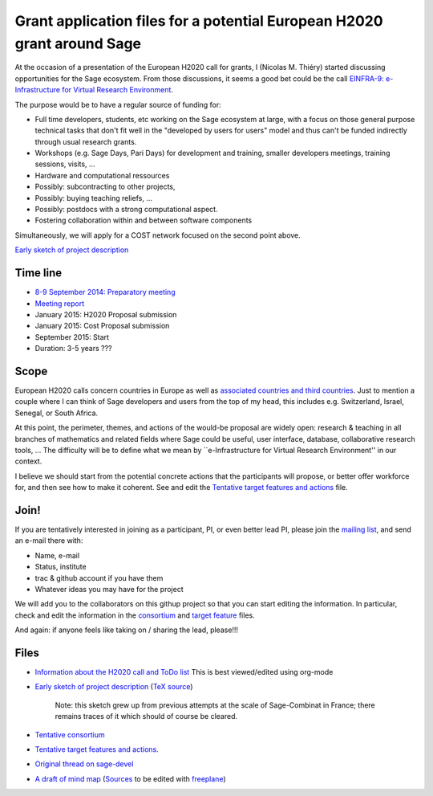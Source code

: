 Grant application files for a potential European H2020 grant around Sage
========================================================================

At the occasion of a presentation of the European H2020 call for
grants, I (Nicolas M. Thiéry) started discussing opportunities for the
Sage ecosystem. From those discussions, it seems a good bet could be
the call `EINFRA-9: e-Infrastructure for Virtual Research Environment <http://ec.europa.eu/research/participants/portal/desktop/en/opportunities/h2020/topics/2144-einfra-9-2015.html>`_.

The purpose would be to have a regular source of funding for:

- Full time developers, students, etc working on the Sage ecosystem at
  large, with a focus on those general purpose technical tasks that
  don't fit well in the "developed by users for users" model and thus
  can't be funded indirectly through usual research grants.

- Workshops (e.g. Sage Days, Pari Days) for development and training,
  smaller developers meetings, training sessions, visits, ...

- Hardware and computational ressources

- Possibly: subcontracting to other projects,

- Possibly: buying teaching reliefs, ...

- Possibly: postdocs with a strong computational aspect.

- Fostering collaboration within and between software components

Simultaneously, we will apply for a COST network focused on the second
point above.

`Early sketch of project description <project-description.pdf>`_

Time line
---------

- `8-9 September 2014: Preparatory meeting <2014-09-08-meeting.rst>`_
- `Meeting report <2014-09-08-meeting-report.rst>`_
- January 2015: H2020 Proposal submission
- January 2015: Cost Proposal submission
- September 2015: Start
- Duration: 3-5 years ???

Scope
-----

European H2020 calls concern countries in Europe as well as
`associated countries and third countries <http://ec.europa.eu/research/participants/docs/h2020-funding-guide/cross-cutting-issues/international-cooperation_en.htm>`_.
Just to mention a couple where I can think of Sage developers and
users from the top of my head, this includes e.g. Switzerland, Israel,
Senegal, or South Africa.

At this point, the perimeter, themes, and actions of the would-be
proposal are widely open: research & teaching in all branches of
mathematics and related fields where Sage could be useful, user
interface, database, collaborative research tools, ... The difficulty
will be to define what we mean by ``e-Infrastructure for Virtual
Research Environment'' in our context.

I believe we should start from the potential concrete actions that the
participants will propose, or better offer workforce for, and then see
how to make it coherent. See and edit the `Tentative target features
and actions <actions.tex>`_ file.


Join!
-----

If you are tentatively interested in joining as a participant, PI, or
even better lead PI, please join the `mailing list
<https://listes.services.cnrs.fr/wws/info/sagemath-grant-europe>`_,
and send an e-mail there with:

- Name, e-mail
- Status, institute
- trac & github account if you have them
- Whatever ideas you may have for the project

We will add you to the collaborators on this githup project so that
you can start editing the information. In particular, check and edit
the information in the `consortium <consortium.tex>`_ and `target
feature <actions.tex>`_ files.

And again: if anyone feels like taking on / sharing the lead,
please!!!

Files
-----

- `Information about the H2020 call and ToDo list <TODO.org>`_
  This is best viewed/edited using org-mode

- `Early sketch of project description <project-description.pdf>`_
  (`TeX source <project-description.tex>`_)

   Note: this sketch grew up from previous attempts at the scale of
   Sage-Combinat in France; there remains traces of it which should of
   course be cleared.

- `Tentative consortium <consortium.tex>`_

- `Tentative target features and actions <actions.tex>`_.

- `Original thread on sage-devel <https://groups.google.com/d/msg/sage-devel/zW8vHUI1PEw/SOl3lQrS08YJ>`_

- `A draft of mind map <http://sage.math.washington.edu/home/nthiery/MindMap.html>`_
  (`Sources  <MindMap.mm>`_ to be edited with `freeplane <http://freeplane.sourceforge.net/wiki/index.php/Main_Page>`_)
